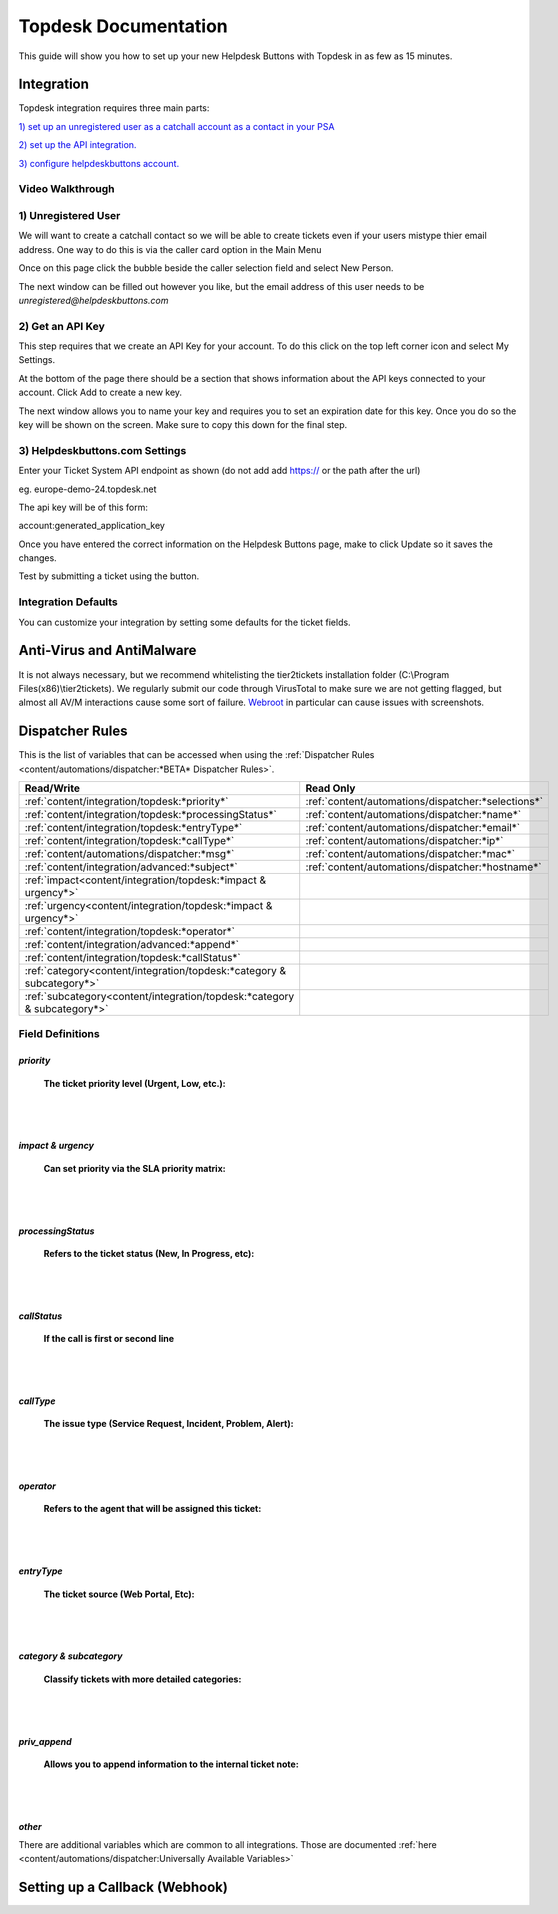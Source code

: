 Topdesk Documentation
======================================

This guide will show you how to set up your new Helpdesk Buttons with Topdesk in as few as 15 minutes.

Integration
--------------------------

Topdesk integration requires three main parts:

`1) set up an unregistered user as a catchall account as a contact in your PSA <https://docs.tier2tickets.com/content/integration/topdesk/#unregistered-user>`_

`2) set up the API integration. <https://docs.tier2tickets.com/content/integration/topdesk/#get-an-api-key>`_

`3) configure helpdeskbuttons account. <https://docs.tier2tickets.com/content/integration/topdesk/#helpdeskbuttons-com-settings>`_

Video Walkthrough
^^^^^^^^^^^^^^^^^^^^^^^^^^^^^^^^^^

.. raw:: html

    <!--<div style="position: relative; padding-bottom: 5%; height: 0; overflow: hidden; max-width: 100%; height: auto;">
        <iframe width="560" height="315" src="https://www.youtube.com/embed/ip2IhU8EqPQ" frameborder="0" allow="accelerometer; autoplay; encrypted-media; gyroscope; picture-in-picture" allowfullscreen></iframe>
    </div>-->

.. image:: images/coming_soon.png

1) Unregistered User
^^^^^^^^^^^^^^^^^^^^^^^^^^^^^^^^^^

We will want to create a catchall contact so we will be able to create tickets even if your users mistype thier email address. One way to do this is via the caller card option in the Main Menu

Once on this page click the bubble beside the caller selection field and select New Person.

.. image:: images/topdesk_unregistered.png

The next window can be filled out however you like, but the email address of this user needs to be *unregistered@helpdeskbuttons.com*
    

2) Get an API Key
^^^^^^^^^^^^^^^^^^^^^^^^^^^^^^^^^^
    
This step requires that we create an API Key for your account. To do this click on the top left corner icon and select My Settings. 

.. image:: images/topdesk_mysettings.png

At the bottom of the page there should be a section that shows information about the API keys connected to your account. Click Add to create a new key.

.. image:: images/topdesk_API.png

The next window allows you to name your key and requires you to set an expiration date for this key. Once you do so the key will be shown on the screen. Make sure to copy this down for the final step.

.. image:: images/topdesk_API2.png


3) Helpdeskbuttons.com Settings
^^^^^^^^^^^^^^^^^^^^^^^^^^^^^^^^^^
Enter your Ticket System API endpoint as shown (do not add add https:// or the path after the url)

eg. europe-demo-24.topdesk.net

The api key will be of this form:

account:generated_application_key

Once you have entered the correct information on the Helpdesk Buttons page, make to click Update so it saves the changes.

Test by submitting a ticket using the button.

Integration Defaults
^^^^^^^^^^^^^^^^^^^^^^^^^^^^^^^^^^

You can customize your integration by setting some defaults for the ticket fields.

Anti-Virus and AntiMalware
----------------------------------------------------
It is not always necessary, but we recommend whitelisting the tier2tickets installation folder (C:\\Program Files(x86)\\tier2tickets). We regularly submit our code through VirusTotal to make sure we are not getting flagged, but almost all AV/M interactions cause some sort of failure. `Webroot <https://docs.tier2tickets.com/content/general/firewall/#webroot>`_ in particular can cause issues with screenshots.



Dispatcher Rules
--------------------------

This is the list of variables that can be accessed when using the :ref:`Dispatcher Rules <content/automations/dispatcher:*BETA* Dispatcher Rules>`. 

+---------------------------------------------------------------------------+----------------------------------------------------+
| Read/Write                                                                |  Read Only                                         |
+===========================================================================+====================================================+
| :ref:`content/integration/topdesk:*priority*`                             | :ref:`content/automations/dispatcher:*selections*` |
+---------------------------------------------------------------------------+----------------------------------------------------+
| :ref:`content/integration/topdesk:*processingStatus*`                     | :ref:`content/automations/dispatcher:*name*`       |
+---------------------------------------------------------------------------+----------------------------------------------------+
| :ref:`content/integration/topdesk:*entryType*`                            | :ref:`content/automations/dispatcher:*email*`      |
+---------------------------------------------------------------------------+----------------------------------------------------+
| :ref:`content/integration/topdesk:*callType*`                             | :ref:`content/automations/dispatcher:*ip*`         |
+---------------------------------------------------------------------------+----------------------------------------------------+
| :ref:`content/automations/dispatcher:*msg*`                               | :ref:`content/automations/dispatcher:*mac*`        |
+---------------------------------------------------------------------------+----------------------------------------------------+
| :ref:`content/integration/advanced:*subject*`                             | :ref:`content/automations/dispatcher:*hostname*`   | 
+---------------------------------------------------------------------------+----------------------------------------------------+
| :ref:`impact<content/integration/topdesk:*impact & urgency*>`             |                                                    | 
+---------------------------------------------------------------------------+----------------------------------------------------+
| :ref:`urgency<content/integration/topdesk:*impact & urgency*>`            |                                                    |
+---------------------------------------------------------------------------+----------------------------------------------------+
| :ref:`content/integration/topdesk:*operator*`                             |                                                    | 
+---------------------------------------------------------------------------+----------------------------------------------------+
| :ref:`content/integration/advanced:*append*`                              |                                                    | 
+---------------------------------------------------------------------------+----------------------------------------------------+
| :ref:`content/integration/topdesk:*callStatus*`                           |                                                    | 
+---------------------------------------------------------------------------+----------------------------------------------------+
| :ref:`category<content/integration/topdesk:*category & subcategory*>`     |                                                    | 
+---------------------------------------------------------------------------+----------------------------------------------------+
| :ref:`subcategory<content/integration/topdesk:*category & subcategory*>`  |                                                    | 
+---------------------------------------------------------------------------+----------------------------------------------------+



Field Definitions
^^^^^^^^^^^^^^^^^

*priority*
""""""""""

	**The ticket priority level (Urgent, Low, etc.):**



|
|

*impact & urgency*
""""""""""""""""""""

	**Can set priority via the SLA priority matrix:**



|
|

*processingStatus*
""""""""""""""""""""

	**Refers to the ticket status (New, In Progress, etc):**

|
|

*callStatus*
"""""""""""""""""""

	**If the call is first or second line**


|
|

*callType*
"""""""""""""""""""

	**The issue type (Service Request, Incident, Problem, Alert):**



|
|

*operator*
""""""""""""""""""""

	**Refers to the agent that will be assigned this ticket:**



|
|

*entryType*
"""""""""""""""""""""

	**The ticket source (Web Portal, Etc):**



|
|

*category & subcategory*
"""""""""""""""""""""""""""""""""

	**Classify tickets with more detailed categories:**



|
|

*priv_append*
"""""""""""""

	**Allows you to append information to the internal ticket note:**


|
|

*other*
"""""""""""""""""""

There are additional variables which are common to all integrations. Those are documented :ref:`here <content/automations/dispatcher:Universally Available Variables>`


Setting up a Callback (Webhook)
----------------------------------------------------

.. image:: images/coming_soon.png




